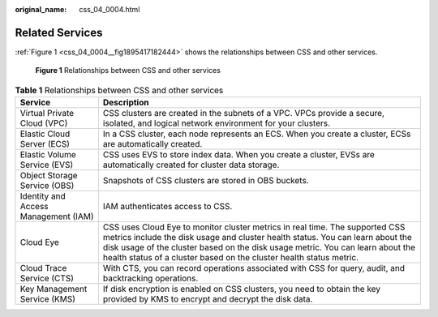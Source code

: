 :original_name: css_04_0004.html

.. _css_04_0004:

Related Services
================

:ref:`Figure 1 <css_04_0004__fig1895417182444>` shows the relationships between CSS and other services.

.. _css_04_0004__fig1895417182444:

.. figure:: /_static/images/en-us_image_0000001667545210.png
   :alt: **Figure 1** Relationships between CSS and other services

   **Figure 1** Relationships between CSS and other services

.. table:: **Table 1** Relationships between CSS and other services

   +--------------------------------------+-------------------------------------------------------------------------------------------------------------------------------------------------------------------------------------------------------------------------------------------------------------------------------------------------------------------------+
   | Service                              | Description                                                                                                                                                                                                                                                                                                             |
   +======================================+=========================================================================================================================================================================================================================================================================================================================+
   | Virtual Private Cloud (VPC)          | CSS clusters are created in the subnets of a VPC. VPCs provide a secure, isolated, and logical network environment for your clusters.                                                                                                                                                                                   |
   +--------------------------------------+-------------------------------------------------------------------------------------------------------------------------------------------------------------------------------------------------------------------------------------------------------------------------------------------------------------------------+
   | Elastic Cloud Server (ECS)           | In a CSS cluster, each node represents an ECS. When you create a cluster, ECSs are automatically created.                                                                                                                                                                                                               |
   +--------------------------------------+-------------------------------------------------------------------------------------------------------------------------------------------------------------------------------------------------------------------------------------------------------------------------------------------------------------------------+
   | Elastic Volume Service (EVS)         | CSS uses EVS to store index data. When you create a cluster, EVSs are automatically created for cluster data storage.                                                                                                                                                                                                   |
   +--------------------------------------+-------------------------------------------------------------------------------------------------------------------------------------------------------------------------------------------------------------------------------------------------------------------------------------------------------------------------+
   | Object Storage Service (OBS)         | Snapshots of CSS clusters are stored in OBS buckets.                                                                                                                                                                                                                                                                    |
   +--------------------------------------+-------------------------------------------------------------------------------------------------------------------------------------------------------------------------------------------------------------------------------------------------------------------------------------------------------------------------+
   | Identity and Access Management (IAM) | IAM authenticates access to CSS.                                                                                                                                                                                                                                                                                        |
   +--------------------------------------+-------------------------------------------------------------------------------------------------------------------------------------------------------------------------------------------------------------------------------------------------------------------------------------------------------------------------+
   | Cloud Eye                            | CSS uses Cloud Eye to monitor cluster metrics in real time. The supported CSS metrics include the disk usage and cluster health status. You can learn about the disk usage of the cluster based on the disk usage metric. You can learn about the health status of a cluster based on the cluster health status metric. |
   +--------------------------------------+-------------------------------------------------------------------------------------------------------------------------------------------------------------------------------------------------------------------------------------------------------------------------------------------------------------------------+
   | Cloud Trace Service (CTS)            | With CTS, you can record operations associated with CSS for query, audit, and backtracking operations.                                                                                                                                                                                                                  |
   +--------------------------------------+-------------------------------------------------------------------------------------------------------------------------------------------------------------------------------------------------------------------------------------------------------------------------------------------------------------------------+
   | Key Management Service (KMS)         | If disk encryption is enabled on CSS clusters, you need to obtain the key provided by KMS to encrypt and decrypt the disk data.                                                                                                                                                                                         |
   +--------------------------------------+-------------------------------------------------------------------------------------------------------------------------------------------------------------------------------------------------------------------------------------------------------------------------------------------------------------------------+
